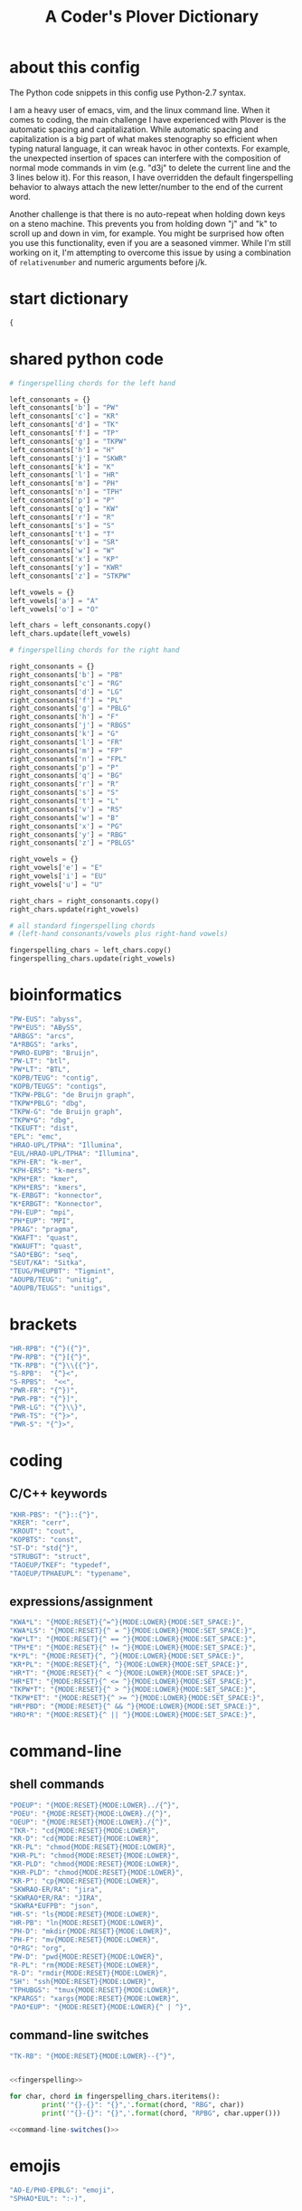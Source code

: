 #+TITLE: A Coder's Plover Dictionary
#+PROPERTY: header-args :tangle user.json

* about this config
The Python code snippets in this config use Python-2.7 syntax.

I am a heavy user of emacs, vim, and the linux command line. When it comes to coding, the main challenge I have experienced with Plover is the automatic spacing and capitalization. While automatic spacing and capitalization is a big part of what makes stenography so efficient when typing natural language, it can wreak havoc in other contexts. For example, the unexpected insertion of spaces can interfere with the composition of normal mode commands in vim (e.g. "d3j" to delete the current line and the 3 lines below it). For this reason, I have overridden the default fingerspelling behavior to always attach the new letter/number to the end of the current word.

Another challenge is that there is no auto-repeat when holding down keys on a steno machine. This prevents you from holding down "j" and "k" to scroll up and down in vim, for example. You might be surprised how often you use this functionality, even if you are a seasoned vimmer. While I'm still working on it, I'm attempting to overcome this issue by using a combination of =relativenumber= and numeric arguments before j/k.
* start dictionary
#+BEGIN_SRC js
{
#+END_SRC
* shared python code
#+NAME: fingerspelling
#+BEGIN_SRC python :tangle no :results output silent
# fingerspelling chords for the left hand

left_consonants = {}
left_consonants['b'] = "PW"
left_consonants['c'] = "KR"
left_consonants['d'] = "TK"
left_consonants['f'] = "TP"
left_consonants['g'] = "TKPW"
left_consonants['h'] = "H"
left_consonants['j'] = "SKWR"
left_consonants['k'] = "K"
left_consonants['l'] = "HR"
left_consonants['m'] = "PH"
left_consonants['n'] = "TPH"
left_consonants['p'] = "P"
left_consonants['q'] = "KW"
left_consonants['r'] = "R"
left_consonants['s'] = "S"
left_consonants['t'] = "T"
left_consonants['v'] = "SR"
left_consonants['w'] = "W"
left_consonants['x'] = "KP"
left_consonants['y'] = "KWR"
left_consonants['z'] = "STKPW"

left_vowels = {}
left_vowels['a'] = "A"
left_vowels['o'] = "O"

left_chars = left_consonants.copy()
left_chars.update(left_vowels)

# fingerspelling chords for the right hand

right_consonants = {}
right_consonants['b'] = "PB"
right_consonants['c'] = "RG"
right_consonants['d'] = "LG"
right_consonants['f'] = "PL"
right_consonants['g'] = "PBLG"
right_consonants['h'] = "F"
right_consonants['j'] = "RBGS"
right_consonants['k'] = "G"
right_consonants['l'] = "FR"
right_consonants['m'] = "FP"
right_consonants['n'] = "FPL"
right_consonants['p'] = "P"
right_consonants['q'] = "BG"
right_consonants['r'] = "R"
right_consonants['s'] = "S"
right_consonants['t'] = "L"
right_consonants['v'] = "RS"
right_consonants['w'] = "B"
right_consonants['x'] = "PG"
right_consonants['y'] = "RBG"
right_consonants['z'] = "PBLGS"

right_vowels = {}
right_vowels['e'] = "E"
right_vowels['i'] = "EU"
right_vowels['u'] = "U"

right_chars = right_consonants.copy()
right_chars.update(right_vowels)

# all standard fingerspelling chords
# (left-hand consonants/vowels plus right-hand vowels)

fingerspelling_chars = left_chars.copy()
fingerspelling_chars.update(right_vowels)
#+END_SRC

* bioinformatics
#+BEGIN_SRC js
"PW-EUS": "abyss",
"PW*EUS": "ABySS",
"ARBGS": "arcs",
"A*RBGS": "arks",
"PWRO-EUPB": "Bruijn",
"PW-LT": "btl",
"PW*LT": "BTL",
"KOPB/TEUG": "contig",
"KOPB/TEUGS": "contigs",
"TKPW-PBLG": "de Bruijn graph",
"TKPW*PBLG": "dbg",
"TKPW-G": "de Bruijn graph",
"TKPW*G": "dbg",
"TKEUFT": "dist",
"EPL": "emc",
"HRAO-UPL/TPHA": "Illumina",
"EUL/HRAO-UPL/TPHA": "Illumina",
"KPH-ER": "k-mer",
"KPH-ERS": "k-mers",
"KPH*ER": "kmer",
"KPH*ERS": "kmers",
"K-ERBGT": "konnector",
"K*ERBGT": "Konnector",
"PH-EUP": "mpi",
"PH*EUP": "MPI",
"PRAG": "pragma",
"KWAFT": "quast",
"KWAUFT": "quast",
"SAO*EBG": "seq",
"SEUT/KA": "Sitka",
"TEUG/PHEUPBT": "Tigmint",
"AOUPB/TEUG": "unitig",
"AOUPB/TEUGS": "unitigs",
#+END_SRC
* brackets
#+BEGIN_SRC js
"HR-RPB": "{^}({^}",
"PW-RPB": "{^}[{^}",
"TK-RPB": "{^}\\{{^}",
"S-RPB":  "{^}<",
"S-RPBS":  "<<",
"PWR-FR": "{^})",
"PWR-PB": "{^}]",
"PWR-LG": "{^}\\}",
"PWR-TS": "{^}>",
"PWR-S": "{^}>",
#+END_SRC
* coding
** C/C++ keywords
#+BEGIN_SRC js
"KHR-PBS": "{^}::{^}",
"KRER": "cerr",
"KROUT": "cout",
"KOPBTS": "const",
"ST-D": "std{^}",
"STRUBGT": "struct",
"TAOEUP/TKEF": "typedef",
"TAOEUP/TPHAEUPL": "typename",
#+END_SRC
** expressions/assignment

#+BEGIN_SRC js
"KWA*L": "{MODE:RESET}{^=^}{MODE:LOWER}{MODE:SET_SPACE:}",
"KWA*LS": "{MODE:RESET}{^ = ^}{MODE:LOWER}{MODE:SET_SPACE:}",
"KW*LT": "{MODE:RESET}{^ == ^}{MODE:LOWER}{MODE:SET_SPACE:}",
"TPH*E": "{MODE:RESET}{^ != ^}{MODE:LOWER}{MODE:SET_SPACE:}",
"K*PL": "{MODE:RESET}{^, ^}{MODE:LOWER}{MODE:SET_SPACE:}",
"KR*PL": "{MODE:RESET}{^, ^}{MODE:LOWER}{MODE:SET_SPACE:}",
"HR*T": "{MODE:RESET}{^ < ^}{MODE:LOWER}{MODE:SET_SPACE:}",
"HR*ET": "{MODE:RESET}{^ <= ^}{MODE:LOWER}{MODE:SET_SPACE:}",
"TKPW*T": "{MODE:RESET}{^ > ^}{MODE:LOWER}{MODE:SET_SPACE:}",
"TKPW*ET": "{MODE:RESET}{^ >= ^}{MODE:LOWER}{MODE:SET_SPACE:}",
"HR*PBD": "{MODE:RESET}{^ && ^}{MODE:LOWER}{MODE:SET_SPACE:}",
"HRO*R": "{MODE:RESET}{^ || ^}{MODE:LOWER}{MODE:SET_SPACE:}",
#+END_SRC
* command-line
** shell commands
#+BEGIN_SRC js
"POEUP": "{MODE:RESET}{MODE:LOWER}../{^}",
"POEU": "{MODE:RESET}{MODE:LOWER}./{^}",
"OEUP": "{MODE:RESET}{MODE:LOWER}./{^}",
"TKR-": "cd{MODE:RESET}{MODE:LOWER}",
"KR-D": "cd{MODE:RESET}{MODE:LOWER}",
"KR-PL": "chmod{MODE:RESET}{MODE:LOWER}",
"KHR-PL": "chmod{MODE:RESET}{MODE:LOWER}",
"KR-PLD": "chmod{MODE:RESET}{MODE:LOWER}",
"KHR-PLD": "chmod{MODE:RESET}{MODE:LOWER}",
"KR-P": "cp{MODE:RESET}{MODE:LOWER}",
"SKWRAO-ER/RA": "jira",
"SKWRAO*ER/RA": "JIRA",
"SKWRA*EUFPB": "json",
"HR-S": "ls{MODE:RESET}{MODE:LOWER}",
"HR-PB": "ln{MODE:RESET}{MODE:LOWER}",
"PH-D": "mkdir{MODE:RESET}{MODE:LOWER}",
"PH-F": "mv{MODE:RESET}{MODE:LOWER}",
"O*RG": "org",
"PW-D": "pwd{MODE:RESET}{MODE:LOWER}",
"R-PL": "rm{MODE:RESET}{MODE:LOWER}",
"R-D": "rmdir{MODE:RESET}{MODE:LOWER}",
"SH": "ssh{MODE:RESET}{MODE:LOWER}",
"TPHUBGS": "tmux{MODE:RESET}{MODE:LOWER}",
"KPARGS": "xargs{MODE:RESET}{MODE:LOWER}",
"PAO*EUP": "{MODE:RESET}{MODE:LOWER}{^ | ^}",
#+END_SRC
** command-line switches
#+BEGIN_SRC js
"TK-RB": "{MODE:RESET}{MODE:LOWER}--{^}",
#+END_SRC

#+NAME: command-line-switches
#+BEGIN_SRC python :noweb yes :tangle no :results output silent

<<fingerspelling>>

for char, chord in fingerspelling_chars.iteritems():
        print('"{}-{}": "{}",'.format(chord, "RBG", char))
        print('"{}-{}": "{}",'.format(chord, "RPBG", char.upper()))
#+END_SRC

#+BEGIN_SRC js :noweb tangle
<<command-line-switches()>>
#+END_SRC
* emojis
#+BEGIN_SRC js
"AO-E/PHO-EPBLG": "emoji",
"SPHAO*EUL": ":-)",
#+END_SRC
* Enter key
Automatic capitalization after typing Enter is quite annoying, especially when doing coding and command-line work. Define a custom chord that doesn't alter the capitalization state and doesn't introduce a leading space on the new line.
#+BEGIN_SRC js
"R-R": "{^\n^}",
#+END_SRC
* fingerspelling
In this section, we override the default behavior of fingerspelling to attach all fingerspelled letters/symbols/numbers to the end of the current word. This prevents Plover's automatic spacing from interfering with the typing of normal mode commands in vim.
** symbol chars (e.g. !, @, #)
Assign these to the number keys, similar to a normal keyboard, using the star key ("*") as the modifier.
#+BEGIN_SRC js
"0*": "{^})",
"1*": "{^}!",
"2*": "{^}@",
"3*": "{^}#",
"4*": "{^}$",
"5*": "{^}%",
"*6": "{^}^",
"*7": "{^}&",
"*8": "{^}*",
"*9": "{^}(",
#+END_SRC
* pass-through keys
** Enter key
#+BEGIN_SRC js
"TR-Z": "{# return}",
#+END_SRC
** Escape key
#+BEGIN_SRC js
"#": "{#escape}",
"SK-Z": "{#escape}",
"SKP-Z": "{#escape}",
#+END_SRC
** function keys
 To type a function key (e.g. F1), hold down -PL and fingerspell the number with the left hand. The mnemonic for -PL is that it is the mirror image for fingerspelling "F" with the left hand.
 #+BEGIN_SRC js
"178": "{#F1}",
"278": "{#F2}",
"378": "{#F3}",
"478": "{#F4}",
"578": "{#F5}",
"678": "{#F6}",
"778": "{#F7}",
"878": "{#F8}",
"978": "{#F9}",
"1078": "{#F10}",
"1278": "{#F12}",
 #+END_SRC

** letters
#+NAME: pass-through-letters
#+BEGIN_SRC python :noweb yes :tangle no :results output silent

<<fingerspelling>>

for char, chord in left_chars.iteritems():
        print('"{}-Z": "{{# {}}}",'.format(chord, char))
        print('"{}*Z": "{{# shift({})}}",'.format(chord, char))

for char, chord in right_vowels.iteritems():
        print('"-{}Z": "{{# {}}}",'.format(chord, char))
        print('"*{}Z": "{{# shift({})}}",'.format(chord, char))
#+END_SRC

#+BEGIN_SRC js :noweb tangle
<<pass-through-letters()>>
#+END_SRC

** modifier keys (alt/control/shift/win)
*** alt
 #+BEGIN_SRC js
"KHR*FPB": "{#alt(shift(colon))}",
"P*FP": "{#alt(period)}",
"S*FP": "{#alt(space)}",
"SH*P": "{#alt(space)}",
"HO*EU": "{#alt(slash)}",
"O*EUF": "{#alt(slash)}",
"T*FB": "{#alt(tab)}",
"TH*B": "{#alt(tab)}",
"A*F": "{#alt(a)}",
"PW*F": "{#alt(b)}",
"KR*F": "{#alt(c)}",
"TK*F": "{#alt(d)}",
"*EF": "{#alt(e)}",
"H*E": "{#alt(e)}",
"TP*F": "{#alt(f)}",
"TKPW*F": "{#alt(g)}",
"H*F": "{#alt(h)}",
"*EUF": "{#alt(i)}",
"H*EU": "{#alt(i)}",
"SKWR*F": "{#alt(j)}",
"K*F": "{#alt(k)}",
"HR*F": "{#alt(l)}",
"PH*F": "{#alt(m)}",
"TPH*F": "{#alt(n)}",
"O*F": "{#alt(o)}",
"P*F": "{#alt(p)}",
"KW*F": "{#alt(q)}",
"R*F": "{#alt(r)}",
"S*F": "{#alt(s)}",
"T*F": "{#alt(t)}",
"*UF": "{#alt(u)}",
"W*U": "{#alt(u)}",
"SR*F": "{#alt(v)}",
"W*F": "{#alt(w)}",
"KP*F": "{#alt(x)}",
"KWR*F": "{#alt(y)}",
"STKPW*F": "{#alt(z)}",
 #+END_SRC
*** control
 #+BEGIN_SRC js
"0*R": "{#control(0)}",
"1*R": "{#control(1)}",
"2*R": "{#control(2)}",
"3*R": "{#control(3)}",
"4*R": "{#control(4)}",
"5*R": "{#control(5)}",
"R*6": "{#control(6)}",
"R*7": "{#control(7)}",
"R*8": "{#control(8)}",
"R*9": "{#control(9)}",
"HR*RPB": "{#control(parenleft)}",
"PW*RPB": "{#control(bracketleft)}",
"TK*RPB": "{#control(braceleft)}",
"PWR*FR": "{#control(parenright)}",
"PWR*PB": "{#control(bracketright)}",
"PWR*LG": "{#control(braceright)}",
"KHR-R": "{#control(left)}",
"KHR-G": "{#control(right)}",
"KHR-P": "{#control(up)}",
"KHR-B": "{#control(down)}",
"R*EUPBS": "{#control(insert)}",
"R*T": "{#control(shift(plus))}",
"R*S": "{#control(minus)}",
"RO*EU": "{#control(slash)}",
"O*EUR": "{#control(slash)}",
"S*RP": "{#control(space)}",
"T*RB": "{#control(tab)}",
"TR*B": "{#control(tab)}",
"A*R": "{#control(a)}",
"PW*R": "{#control(b)}",
"KR*R": "{#control(c)}",
"TK*R": "{#control(d)}",
"R*E": "{#control(e)}",
"TP*R": "{#control(f)}",
"TKPW*R": "{#control(g)}",
"H*R": "{#control(h)}",
"*EUR": "{#control(i)}",
"R*EU": "{#control(i)}",
"SKWR*R": "{#control(j)}",
"K*R": "{#control(k)}",
"HR*R": "{#control(l)}",
"PH*R": "{#control(m)}",
"TPH*R": "{#control(n)}",
"O*R": "{#control(o)}",
"P*R": "{#control(p)}",
"KW*R": "{#control(q)}",
"R*R": "{#control(r)}",
"S*R": "{#control(s)}",
"T*R": "{#control(t)}",
"*UR": "{#control(u)}",
"R*U": "{#control(u)}",
"SR*R": "{#control(v)}",
"W*R": "{#control(w)}",
"KP*R": "{#control(x)}",
"KWR*R": "{#control(y)}",
"STKPW*R": "{#control(z)}",
 #+END_SRC
*** shift
 #+BEGIN_SRC js
"SH*EUPBS": "{#shift(insert)}",
"SH*P": "{#shift(up)}",
"SH*B": "{#shift(down)}",
"SH*R": "{#shift(left)}",
"SH*G": "{#shift(right)}",
"SH*RB": "{#shift(control(left))}",
"SH*BG": "{#shift(control(right))}",
"ST*B": "{#shift(tab)}",
"T*BS": "{#shift(tab)}",
 #+END_SRC
*** shift+win
 Same as the Windows key chords, but with the S key appended at the end.
 #+BEGIN_SRC js
"A*PBS": "{#windows(shift(a))}",
"PW*PBS": "{#windows(shift(b))}",
"KR*PBS": "{#windows(shift(c))}",
"TK*PBS": "{#windows(shift(d))}",
"*EPBS": "{#windows(shift(e))}",
"TP*PBS": "{#windows(shift(f))}",
"TKPW*PBS": "{#windows(shift(g))}",
"H*PBS": "{#windows(shift(h))}",
"*EUPBS": "{#windows(shift(i))}",
"SKWR*PBS": "{#windows(shift(j))}",
"K*PBS": "{#windows(shift(k))}",
"HR*PBS": "{#windows(shift(l))}",
"PH*PBS": "{#windows(shift(m))}",
"TPH*PBS": "{#windows(shift(n))}",
"O*PBS": "{#windows(shift(o))}",
"P*PBS": "{#windows(shift(p))}",
"KW*PBS": "{#windows(shift(q))}",
"R*PBS": "{#windows(shift(r))}",
"S*PBS": "{#windows(shift(s))}",
"T*PBS": "{#windows(shift(t))}",
"*UPBS": "{#windows(shift(u))}",
"SR*PBS": "{#windows(shift(v))}",
"W*PBS": "{#windows(shift(w))}",
"KP*PBS": "{#windows(shift(x))}",
"KWR*PBS": "{#windows(shift(y))}",
"STKPW*PBS": "{#windows(shift(z))}",
 #+END_SRC
*** win
 #+BEGIN_SRC js
"*PB": "{#windows}",
"R*RPB": "{#windows(return)}",
"PWR*R": "{#windows(return)}",
"P*LG": "{#windows(up)}",
"K*LG": "{#windows(left)}",
"W*LG": "{#windows(down)}",
"R*LG": "{#windows(right)}",
"A*PB": "{#windows(a)}",
"PW*PB": "{#windows(b)}",
"KR*PB": "{#windows(c)}",
"TK*PB": "{#windows(d)}",
"*EPB": "{#windows(e)}",
"TP*PB": "{#windows(f)}",
"TKPW*PB": "{#windows(g)}",
"H*PB": "{#windows(h)}",
"*EUPB": "{#windows(i)}",
"SKWR*PB": "{#windows(j)}",
"K*PB": "{#windows(k)}",
"HR*PB": "{#windows(l)}",
"PH*PB": "{#windows(m)}",
"TPH*PB": "{#windows(n)}",
"O*PB": "{#windows(o)}",
"P*PB": "{#windows(p)}",
"KW*PB": "{#windows(q)}",
"R*PB": "{#windows(r)}",
"S*PB": "{#windows(s)}",
"T*PB": "{#windows(t)}",
"*UPB": "{#windows(u)}",
"SR*PB": "{#windows(v)}",
"W*PB": "{#windows(w)}",
"KP*PB": "{#windows(x)}",
"KWR*PB": "{#windows(y)}",
"STKPW*PB": "{#windows(z)}",
 #+END_SRC
** numbers
#+NAME: pass-through-numbers
#+BEGIN_SRC python :tangle no :results output silent
for i in xrange(0, 99):
    if i <= 5:
            print('"{}-Z": "{{#{}}}",'.format(i,i))
    elif i <= 9:
            print('"-{}Z": "{{#{}}}",'.format(i,i))
    else:
            digit1 = i // 10
            digit2 = i % 10
            swap_keys = ''
            if digit1 > digit2 and digit2 > 0:
                    digit1, digit2 = digit2, digit1
                    swap_keys = 'EU'
            if digit1 <= 5 and digit2 <= 5:
                    chord = '{}{}-{}'.format(digit1, digit2, swap_keys)
            if digit1 <= 5 and digit2 > 5:
                    chord = '{}-{}{}'.format(digit1, swap_keys, digit2)
            if digit1 > 5 and digit2 > 5:
                    chord = '-{}{}{}'.format(swap_keys, digit1, digit2)
            print('"{}Z": "{{#{}}}",'.format(chord, i))
#+END_SRC

#+BEGIN_SRC js :noweb tangle
<<pass-through-numbers()>>
#+END_SRC
** Space
#+BEGIN_SRC js
"SP-Z": "{# space}",
#+END_SRC
** symbol chars (e.g. !, @, #)
Assign these to the number keys, similar to a normal keyboard, using the star key ("*") as the modifier.
#+BEGIN_SRC js
"0*Z": "{# parenright}",
"1*Z": "{# exclam}",
"2*Z": "{# at}",
"3*Z": "{# numbersign}",
"4*Z": "{# dollar}",
"5*Z": "{# percent}",
"*6Z": "{# asciicircum}",
"*7Z": "{# ampersand}",
"*8Z": "{# asterisk}",
"*9Z": "{# parenleft}",
#+END_SRC
** digrams

I find the ability to fingerspell digrams (two-letter combinations) to be very handy. For example, I have used various vim plugins for Firefox/Chrome (e.g. Vimperator, Vimium, VimFX, tridactyl) that allow keyboard navigation of hyperlinks by labeling the links with two-letter "hints".

The idea behind these chords is to fingerspell the first letter with the left hand as usual, and to use the right hand to fingerspell the second letter. The chords for fingerspelling with the right hand are the mirror image of the chords for the left hand. For example, the right hand chord for "m" is -FP. Finally, all digram chords end with the Z key.

#+NAME: pass-through-digrams
#+BEGIN_SRC python :noweb yes :tangle no :results output silent

<<fingerspelling>>

for key1, value1 in left_chars.iteritems():
    for key2, value2 in right_chars.iteritems():
        # both letters lowercase
        print('"{}-{}Z": "{{# {} {}}}",'.format(value1,value2,key1,key2))
        # first letter uppercase
        print('"{}*-{}Z": "{{# shift({}) {}}}",'.format(value1,value2,key1,key2))
        # second letter uppercase
        print('"{}-{}DZ": "{{# {} shift({})}}",'.format(value1,value2,key1,key2))
        # both letters uppercase
        print('"{}*-{}DZ": "{{# shift({}) shift({})}}",'.format(value1,value2,key1,key2))

for key1, value1 in left_consonants.iteritems():
    for key2, value2 in left_vowels.iteritems():
        # both letters lowercase
        print('"{}{}-Z": "{{# {} {}}}",'.format(value1,value2,key1,key2))
        # first letter uppercase
        print('"{}{}*Z": "{{# shift({}) {}}}",'.format(value1,value2,key1,key2))
        # second letter uppercase
        print('"{}{}-DZ": "{{# {} shift({})}}",'.format(value1,value2,key1,key2))
        # both letters uppercase
        print('"{}{}*DZ": "{{# shift({}) shift({})}}",'.format(value1,value2,key1,key2))

for key1, value1 in right_vowels.iteritems():
    for key2, value2 in right_consonants.iteritems():
        # both letters lowercase
        print('"-{}{}Z": "{{# {} {}}}",'.format(value1,value2,key1,key2))
        # first letter uppercase
        print('"*{}{}Z": "{{# shift({}) {}}}",'.format(value1,value2,key1,key2))
        # second letter uppercase
        print('"-{}{}DZ": "{{# {} shift({})}}",'.format(value1,value2,key1,key2))
        # both letters uppercase
        print('"*{}{}DZ": "{{# shift({}) shift({})}}",'.format(value1,value2,key1,key2))
#+END_SRC

#+BEGIN_SRC js :noweb tangle
<<pass-through-digrams()>>
#+END_SRC
** trigrams
Handy trigrams for vim.

#+BEGIN_SRC js
"KR-EUBZ": "{# c i w}",
"KRA-BZ": "{# c a w}",
"KR-EUBDZ": "{# c i shift(w)}",
"KRA-BDZ": "{# c a shift(w)}",
"KR-EUGSZ": "{# c i quotedbl}",
"KRA-GSZ": "{# c a quotedbl}",
"TK-EUBZ": "{# d i w}",
"TKA-BZ": "{# d a w}",
"TK-EUBDZ": "{# d i shift(w)}",
"TKA-BDZ": "{# d a shift(w)}",
"KWR-EUBZ": "{# y i w}",
"KWRA-BZ": "{# y a w}",
"KWR-EUBDZ": "{# y i shift(w)}",
"KWRA-BDZ": "{# y a shift(w)}",
#+END_SRC

* people's names
#+BEGIN_SRC js
"TPHAFRPB": "Inanc",
"REPB/AEU": "Rene",
"RUP": "Rup",
"RAOUP": "Rup",
"SHAUPB": "Shaun",
"SRA-PBD": "Vandervalk",
#+END_SRC
* Plover meta commands
** capitalization

   Capitalize the next word.
#+BEGIN_SRC js
"KPA": "{MODE:RESET}{-|}",
#+END_SRC

Capitalize the next word and join it to the end of the current word (suppress automatic spacing).
#+BEGIN_SRC js
"KPA*": "{MODE:RESET}{^}{-|}",
#+END_SRC

Retroactively capitalize the last word.
#+BEGIN_SRC js
"KPA-D": "{MODE:RESET}{*-|}",
#+END_SRC

Retroactively lowercase the last word. (Mnemonic: "U" for uncapitalize.)
#+BEGIN_SRC js
"KPA-UD": "{*>}",
#+END_SRC

Make the next word all uppercase/lowercase.
#+BEGIN_SRC js
"HRO*ER": "{>}",
#+END_SRC

Retroactively lowercase/uppercase.
#+BEGIN_SRC js
"-FRD": "{MODE:RESET}{*>}",
"-RGD": "{MODE:RESET}{*<}",
#+END_SRC

** dictionary lookup
  Open up Plover's handy reverse dictionary lookup dialog, where one can type (fingerspell) any word and see what steno chords generate that word.
#+BEGIN_SRC js
"TKHRUP": "{PLOVER:LOOKUP}",
#+END_SRC
** Plover modes (e.g. all-caps)
#+BEGIN_SRC js
"KR*PL": "{MODE:CAPS}{MODE:SET_SPACE:_}",
"TK*PL": "{MODE:RESET}",
"R*PL": "{MODE:RESET}",
"P*PL": "{MODE:LOWER}{MODE:SET_SPACE:}",
"HR*PL": "{MODE:LOWER}{MODE:SET_SPACE: }",
#+END_SRC
** spacing

Retroactively insert a space before the last word.
#+BEGIN_SRC js
"-FPD": "{MODE:RESET}{*?}",
"S-PD": "{MODE:RESET}{*?}",
#+END_SRC

Retroactively delete a space before the last word.
#+BEGIN_SRC js
"TK-FPD": "{*!}",
#+END_SRC

Attach the next word to the end of the current word.
#+BEGIN_SRC js
"T-FP": "{^}",
#+END_SRC

* uncategorized
#+BEGIN_SRC js
"*T": "{*}",
"*FP": "{#space}",
"UFP": "{^}_{^}",
"TK-FP": "{^}",
"SPWR-TS": ">>",
"SPWR-S": ">>",
"T-B": "{#tab}",
"T-PB": "{#shift(tab)}",
"TP-B": "{#shift(tab)}",
"STPH-T": "{#page_up}",
"STPH-S": "{#page_down}",
"*F": "{#page_up}",
"*R": "{#page_down}",
"*P": "{#home}",
"STPH-F": "{#home}",
"*L": "{#end}",
"STPH-L": "{#end}"
#+END_SRC

* end dictionary
#+BEGIN_SRC js
}
#+END_SRC
